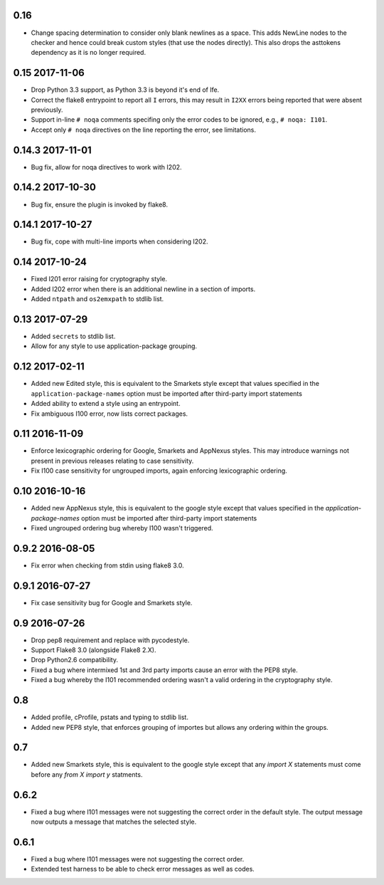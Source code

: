0.16
----

* Change spacing determination to consider only blank newlines as a
  space. This adds NewLine nodes to the checker and hence could break
  custom styles (that use the nodes directly). This also drops the
  asttokens dependency as it is no longer required.

0.15 2017-11-06
---------------

* Drop Python 3.3 support, as Python 3.3 is beyond it's end of lfe.
* Correct the flake8 entrypoint to report all ``I`` errors, this may
  result in ``I2XX`` errors being reported that were absent
  previously.
* Support in-line ``# noqa`` comments specifing only the error codes
  to be ignored, e.g., ``# noqa: I101``.
* Accept only ``# noqa`` directives on the line reporting the error,
  see limitations.


0.14.3 2017-11-01
-----------------

* Bug fix, allow for noqa directives to work with I202.

0.14.2 2017-10-30
-----------------

* Bug fix, ensure the plugin is invoked by flake8.

0.14.1 2017-10-27
-----------------

* Bug fix, cope with multi-line imports when considering I202.

0.14 2017-10-24
---------------

* Fixed I201 error raising for cryptography style.
* Added I202 error when there is an additional newline in a section of
  imports.
* Added ``ntpath`` and ``os2emxpath`` to stdlib list.

0.13 2017-07-29
---------------

* Added ``secrets`` to stdlib list.
* Allow for any style to use application-package grouping.

0.12 2017-02-11
---------------

* Added new Edited style, this is equivalent to the Smarkets style
  except that values specified in the ``application-package-names``
  option must be imported after third-party import statements
* Added ability to extend a style using an entrypoint.
* Fix ambiguous I100 error, now lists correct packages.

0.11 2016-11-09
---------------

* Enforce lexicographic ordering for Google, Smarkets and AppNexus
  styles. This may introduce warnings not present in previous
  releases relating to case sensitivity.
* Fix I100 case sensitivity for ungrouped imports, again enforcing
  lexicographic ordering.

0.10 2016-10-16
---------------

* Added new AppNexus style, this is equivalent to the google style
  except that values specified in the `application-package-names`
  option must be imported after third-party import statements
* Fixed ungrouped ordering bug whereby I100 wasn't triggered.

0.9.2 2016-08-05
----------------

* Fix error when checking from stdin using flake8 3.0.

0.9.1 2016-07-27
----------------

* Fix case sensitivity bug for Google and Smarkets style.

0.9 2016-07-26
--------------

* Drop pep8 requirement and replace with pycodestyle.
* Support Flake8 3.0 (alongside Flake8 2.X).
* Drop Python2.6 compatibility.
* Fixed a bug where intermixed 1st and 3rd party imports cause an
  error with the PEP8 style.
* Fixed a bug whereby the I101 recommended ordering wasn't a valid
  ordering in the cryptography style.

0.8
---

* Added profile, cProfile, pstats and typing to stdlib list.
* Added new PEP8 style, that enforces grouping of importes but allows
  any ordering within the groups.

0.7
---

* Added new Smarkets style, this is equivalent to the google style
  except that any `import X` statements must come before any `from X
  import y` statments.

0.6.2
-----

* Fixed a bug where I101 messages were not suggesting the correct order in the
  default style.  The output message now outputs a message that matches the
  selected style.

0.6.1
-----

* Fixed a bug where I101 messages were not suggesting the correct order.
* Extended test harness to be able to check error messages as well as codes.
